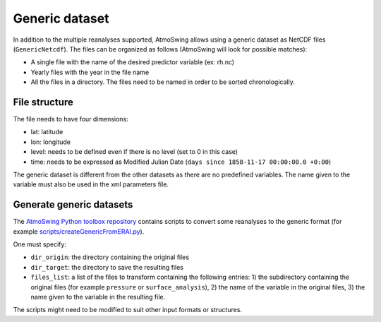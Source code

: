 .. _generic-dataset:

Generic dataset
===============

In addition to the multiple reanalyses supported, AtmoSwing allows using a generic dataset as NetCDF files (``GenericNetcdf``). The files can be organized as follows (AtmoSwing will look for possible matches):

* A single file with the name of the desired predictor variable (ex: rh.nc)
* Yearly files with the year in the file name
* All the files in a directory. The files need to be named in order to be sorted chronologically.
  
File structure
--------------

The file needs to have four dimensions:

* lat: latitude
* lon: longitude
* level: needs to be defined even if there is no level (set to 0 in this case)
* time: needs to be expressed as Modified Julian Date (``days since 1858-11-17 00:00:00.0 +0:00``)

The generic dataset is different from the other datasets as there are no predefined variables. The name given to the variable must also be used in the xml parameters file.

Generate generic datasets
-------------------------

The `AtmoSwing Python toolbox repository <https://github.com/atmoswing/atmoswing-python-toolbox>`_ contains scripts to convert some reanalyses to the generic format (for example `scripts/createGenericFromERAI.py <https://github.com/atmoswing/atmoswing-python-toolbox/blob/main/examples/create_generic_from_ERAI.py>`_). 
 
One must specify:

* ``dir_origin``: the directory containing the original files
* ``dir_target``: the directory to save the resulting files
* ``files_list``: a list of the files to transform containing the following entries: 1) the subdirectory containing the original files (for example ``pressure`` or ``surface_analysis``), 2) the name of the variable in the original files, 3) the name given to the variable in the resulting file.

The scripts might need to be modified to suit other input formats or structures.
